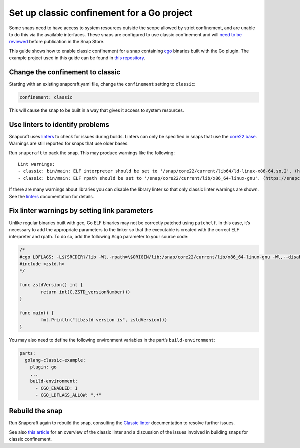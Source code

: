 .. 35436.md

.. _set-up-classic-confinement-for-a-go-project:

Set up classic confinement for a Go project
===========================================

Some snaps need to have access to system resources outside the scope allowed by strict confinement, and are unable to do this via the available interfaces. These snaps are configured to use classic confinement and will `need to be reviewed <https://forum.snapcraft.io/t/process-for-reviewing-classic-confinement-snaps/1460>`__ before publication in the Snap Store.

This guide shows how to enable classic confinement for a snap containing `cgo <https://pkg.go.dev/cmd/cgo>`__ binaries built with the Go plugin. The example project used in this guide can be found in `this repository <https://github.com/snapcraft-docs/golang-classic-example>`__.

Change the confinement to classic
---------------------------------

Starting with an existing snapcraft.yaml file, change the ``confinement`` setting to ``classic``:

.. code:: yaml

   confinement: classic

This will cause the snap to be built in a way that gives it access to system resources.

Use linters to identify problems
--------------------------------

Snapcraft uses `linters <https://snapcraft.io/docs/linters>`__ to check for issues during builds. Linters can only be specified in snaps that use the `core22 base <https://snapcraft.io/docs/base-snap>`__. Warnings are still reported for snaps that use older bases.

Run ``snapcraft`` to pack the snap. This may produce warnings like the following:

::

   Lint warnings:
   - classic: bin/main: ELF interpreter should be set to '/snap/core22/current/lib64/ld-linux-x86-64.so.2'. (https://snapcraft.io/docs/linters-classic)
   - classic: bin/main: ELF rpath should be set to '/snap/core22/current/lib/x86_64-linux-gnu'. (https://snapcraft.io/docs/linters-classic)

If there are many warnings about libraries you can disable the library linter so that only classic linter warnings are shown. See the `linters <https://snapcraft.io/docs/linters>`__ documentation for details.

Fix linter warnings by setting link parameters
----------------------------------------------

Unlike regular binaries built with gcc, Go ELF binaries may not be correctly patched using ``patchelf``. In this case, it’s necessary to add the appropriate parameters to the linker so that the executable is created with the correct ELF interpreter and rpath. To do so, add the following ``#cgo`` parameter to your source code:

.. code:: go

   /*
   #cgo LDFLAGS: -L${SRCDIR}/lib -Wl,-rpath=\$ORIGIN/lib:/snap/core22/current/lib/x86_64-linux-gnu -Wl,--disable-new-dtags -Wl,-dynamic-linker=/snap/core22/current/lib64/ld-linux-x86-64.so.2 -lzstd
   #include <zstd.h>
   */

   func zstdVersion() int {
           return int(C.ZSTD_versionNumber())
   }

   func main() {
           fmt.Println("libzstd version is", zstdVersion())
   }

You may also need to define the following environment variables in the part’s ``build-environment``:

.. code:: yaml

   parts:
     golang-classic-example:
       plugin: go
       ...
       build-environment:
         - CGO_ENABLED: 1
         - CGO_LDFLAGS_ALLOW: ".*"

Rebuild the snap
----------------

Run Snapcraft again to rebuild the snap, consulting the `Classic linter <https://snapcraft.io/docs/linters-classic>`__ documentation to resolve further issues.

See also `this article <https://snapcraft.io/blog/the-new-classic-confinement-in-snaps-even-the-classics-need-a-change>`__ for an overview of the classic linter and a discussion of the issues involved in building snaps for classic confinement.
